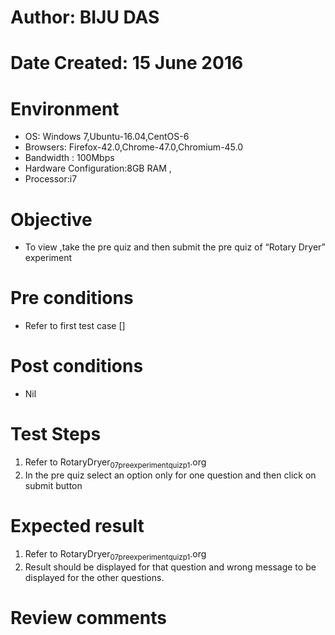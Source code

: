 ﻿* Author: BIJU DAS
* Date Created: 15 June 2016
* Environment
  - OS: Windows 7,Ubuntu-16.04,CentOS-6
  - Browsers: Firefox-42.0,Chrome-47.0,Chromium-45.0
  - Bandwidth : 100Mbps
  - Hardware Configuration:8GB RAM , 
  - Processor:i7

* Objective
  - To view ,take the pre quiz and then submit the pre quiz of “Rotary Dryer” experiment

* Pre conditions
  - Refer to first test case []

* Post conditions
   - Nil
* Test Steps
  1. Refer to RotaryDryer_07_preexperimentquiz_p1.org
  2. In the pre quiz select an option only for one question and then click on submit button

* Expected result
  1. Refer to RotaryDryer_07_preexperimentquiz_p1.org
  2. Result should be displayed for that question and wrong message to be displayed for the other questions.

* Review comments
